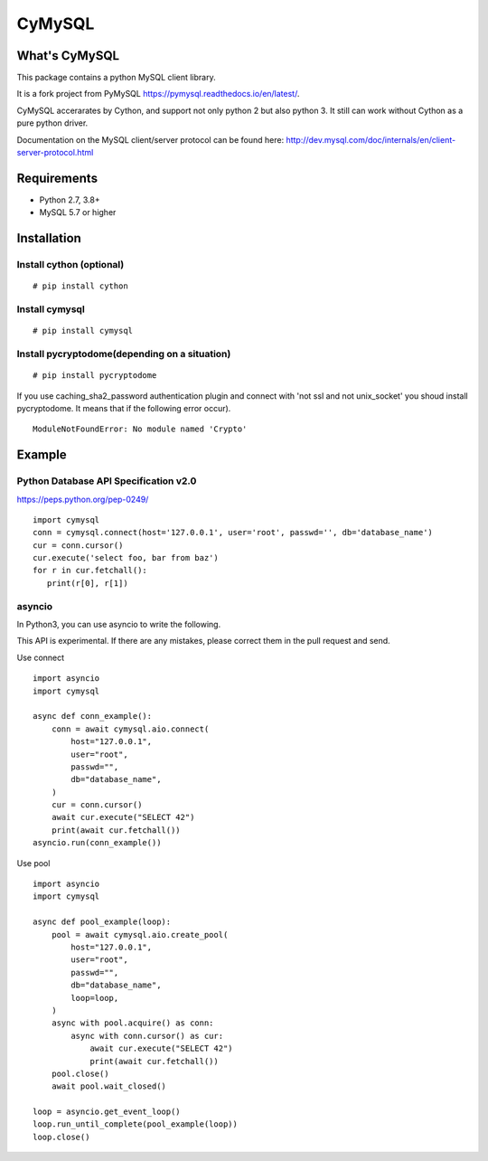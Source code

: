 ========
CyMySQL
========

What's CyMySQL
--------------

This package contains a python MySQL client library.

It is a fork project from PyMySQL https://pymysql.readthedocs.io/en/latest/.

CyMySQL accerarates by Cython, and support not only python 2 but also python 3.
It still can work without Cython as a pure python driver.

Documentation on the MySQL client/server protocol can be found here:
http://dev.mysql.com/doc/internals/en/client-server-protocol.html

Requirements
-------------

- Python 2.7, 3.8+
- MySQL 5.7 or higher
    
Installation
--------------

Install cython (optional)
++++++++++++++++++++++++++++++

::

   # pip install cython

Install cymysql
++++++++++++++++++++++++++++++

::

   # pip install cymysql

Install pycryptodome(depending on a situation)
++++++++++++++++++++++++++++++++++++++++++++++++++++++++

::

   # pip install pycryptodome

If you use caching_sha2_password authentication plugin
and connect with 'not ssl and not unix_socket' you shoud install pycryptodome.
It means that if the following error occur).

::

   ModuleNotFoundError: No module named 'Crypto'



Example
---------------

Python Database API Specification v2.0
+++++++++++++++++++++++++++++++++++++++++

https://peps.python.org/pep-0249/

::

   import cymysql
   conn = cymysql.connect(host='127.0.0.1', user='root', passwd='', db='database_name')
   cur = conn.cursor()
   cur.execute('select foo, bar from baz')
   for r in cur.fetchall():
      print(r[0], r[1])

asyncio
++++++++++++++++++++++++++++++++++++++

In Python3, you can use asyncio to write the following.

This API is experimental.
If there are any mistakes, please correct them in the pull request and send.

Use connect
::

   import asyncio
   import cymysql

   async def conn_example():
       conn = await cymysql.aio.connect(
           host="127.0.0.1",
           user="root",
           passwd="",
           db="database_name",
       )
       cur = conn.cursor()
       await cur.execute("SELECT 42")
       print(await cur.fetchall())
   asyncio.run(conn_example())

Use pool
::

   import asyncio
   import cymysql

   async def pool_example(loop):
       pool = await cymysql.aio.create_pool(
           host="127.0.0.1",
           user="root",
           passwd="",
           db="database_name",
           loop=loop,
       )
       async with pool.acquire() as conn:
           async with conn.cursor() as cur:
               await cur.execute("SELECT 42")
               print(await cur.fetchall())
       pool.close()
       await pool.wait_closed()

   loop = asyncio.get_event_loop()
   loop.run_until_complete(pool_example(loop))
   loop.close()
